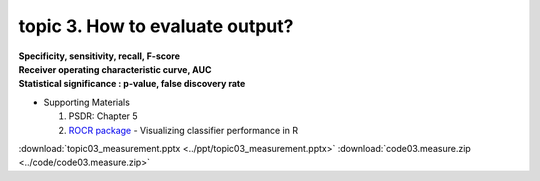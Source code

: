 topic 3. How to evaluate output?
==========================================
| **Specificity, sensitivity, recall, F-score**
| **Receiver operating characteristic curve, AUC**
| **Statistical significance : p-value, false discovery rate**

* Supporting Materials

  1. PSDR: Chapter 5
  2. `ROCR package <https://ipa-tys.github.io/ROCR/>`_ - Visualizing classifier performance in R

:download:`topic03_measurement.pptx <../ppt/topic03_measurement.pptx>`
:download:`code03.measure.zip <../code/code03.measure.zip>`